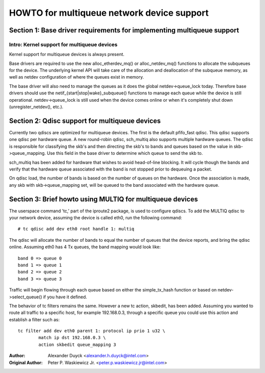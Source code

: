 .. SPDX-License-Identifier: GPL-2.0

===========================================
HOWTO for multiqueue network device support
===========================================

Section 1: Base driver requirements for implementing multiqueue support
=======================================================================

Intro: Kernel support for multiqueue devices
---------------------------------------------------------

Kernel support for multiqueue devices is always present.

Base drivers are required to use the new alloc_etherdev_mq() or
alloc_netdev_mq() functions to allocate the subqueues for the device.  The
underlying kernel API will take care of the allocation and deallocation of
the subqueue memory, as well as netdev configuration of where the queues
exist in memory.

The base driver will also need to manage the queues as it does the global
netdev->queue_lock today.  Therefore base drivers should use the
netif_{start|stop|wake}_subqueue() functions to manage each queue while the
device is still operational.  netdev->queue_lock is still used when the device
comes online or when it's completely shut down (unregister_netdev(), etc.).


Section 2: Qdisc support for multiqueue devices
===============================================

Currently two qdiscs are optimized for multiqueue devices.  The first is the
default pfifo_fast qdisc.  This qdisc supports one qdisc per hardware queue.
A new round-robin qdisc, sch_multiq also supports multiple hardware queues. The
qdisc is responsible for classifying the skb's and then directing the skb's to
bands and queues based on the value in skb->queue_mapping.  Use this field in
the base driver to determine which queue to send the skb to.

sch_multiq has been added for hardware that wishes to avoid head-of-line
blocking.  It will cycle though the bands and verify that the hardware queue
associated with the band is not stopped prior to dequeuing a packet.

On qdisc load, the number of bands is based on the number of queues on the
hardware.  Once the association is made, any skb with skb->queue_mapping set,
will be queued to the band associated with the hardware queue.


Section 3: Brief howto using MULTIQ for multiqueue devices
==========================================================

The userspace command 'tc,' part of the iproute2 package, is used to configure
qdiscs.  To add the MULTIQ qdisc to your network device, assuming the device
is called eth0, run the following command::

    # tc qdisc add dev eth0 root handle 1: multiq

The qdisc will allocate the number of bands to equal the number of queues that
the device reports, and bring the qdisc online.  Assuming eth0 has 4 Tx
queues, the band mapping would look like::

    band 0 => queue 0
    band 1 => queue 1
    band 2 => queue 2
    band 3 => queue 3

Traffic will begin flowing through each queue based on either the simple_tx_hash
function or based on netdev->select_queue() if you have it defined.

The behavior of tc filters remains the same.  However a new tc action,
skbedit, has been added.  Assuming you wanted to route all traffic to a
specific host, for example 192.168.0.3, through a specific queue you could use
this action and establish a filter such as::

    tc filter add dev eth0 parent 1: protocol ip prio 1 u32 \
	    match ip dst 192.168.0.3 \
	    action skbedit queue_mapping 3

:Author: Alexander Duyck <alexander.h.duyck@intel.com>
:Original Author: Peter P. Waskiewicz Jr. <peter.p.waskiewicz.jr@intel.com>
